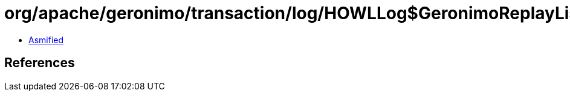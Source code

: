 = org/apache/geronimo/transaction/log/HOWLLog$GeronimoReplayListener.class

 - link:HOWLLog$GeronimoReplayListener-asmified.java[Asmified]

== References

